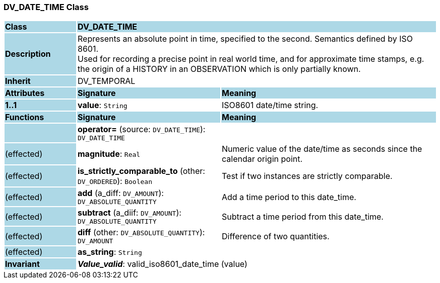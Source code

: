 === DV_DATE_TIME Class

[cols="^1,2,3"]
|===
|*Class*
{set:cellbgcolor:lightblue}
2+^|*DV_DATE_TIME*

|*Description*
{set:cellbgcolor:lightblue}
2+|Represents an absolute point in time, specified to the second. Semantics defined by ISO 8601.  +
Used for recording a precise point in real world time, and for approximate time stamps, e.g. the origin of a HISTORY in an OBSERVATION which is only partially known. 
{set:cellbgcolor!}

|*Inherit*
{set:cellbgcolor:lightblue}
2+|DV_TEMPORAL
{set:cellbgcolor!}

|*Attributes*
{set:cellbgcolor:lightblue}
^|*Signature*
^|*Meaning*

|*1..1*
{set:cellbgcolor:lightblue}
|*value*: `String`
{set:cellbgcolor!}
|ISO8601 date/time string.
|*Functions*
{set:cellbgcolor:lightblue}
^|*Signature*
^|*Meaning*

|
{set:cellbgcolor:lightblue}
|*operator=* (source: `DV_DATE_TIME`): `DV_DATE_TIME`
{set:cellbgcolor!}
|

|(effected)
{set:cellbgcolor:lightblue}
|*magnitude*: `Real`
{set:cellbgcolor!}
|Numeric value of the date/time as seconds since the calendar origin point. 

|(effected)
{set:cellbgcolor:lightblue}
|*is_strictly_comparable_to* (other: `DV_ORDERED`): `Boolean`
{set:cellbgcolor!}
|Test if two instances are strictly comparable.

|(effected)
{set:cellbgcolor:lightblue}
|*add* (a_diff: `DV_AMOUNT`): `DV_ABSOLUTE_QUANTITY`
{set:cellbgcolor!}
|Add a time period to this date_time.

|(effected)
{set:cellbgcolor:lightblue}
|*subtract* (a_diif: `DV_AMOUNT`): `DV_ABSOLUTE_QUANTITY`
{set:cellbgcolor!}
|Subtract a time period from this date_time.

|(effected)
{set:cellbgcolor:lightblue}
|*diff* (other: `DV_ABSOLUTE_QUANTITY`): `DV_AMOUNT`
{set:cellbgcolor!}
|Difference of two quantities.

|(effected)
{set:cellbgcolor:lightblue}
|*as_string*: `String`
{set:cellbgcolor!}
|

|*Invariant*
{set:cellbgcolor:lightblue}
2+|*_Value_valid_*: valid_iso8601_date_time (value)
{set:cellbgcolor!}
|===
